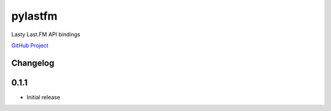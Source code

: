 pylastfm
========

Lasty Last.FM API bindings

.. image:: https://travis-ci.org/thesquelched/pylastfm.svg?branch=master
    :target: https://travis-ci.org/thesquelched/pylastfm

`GitHub Project <https://github.com/thesquelched/pylastfm>`_

Changelog
---------
0.1.1
-----
- Initial release

